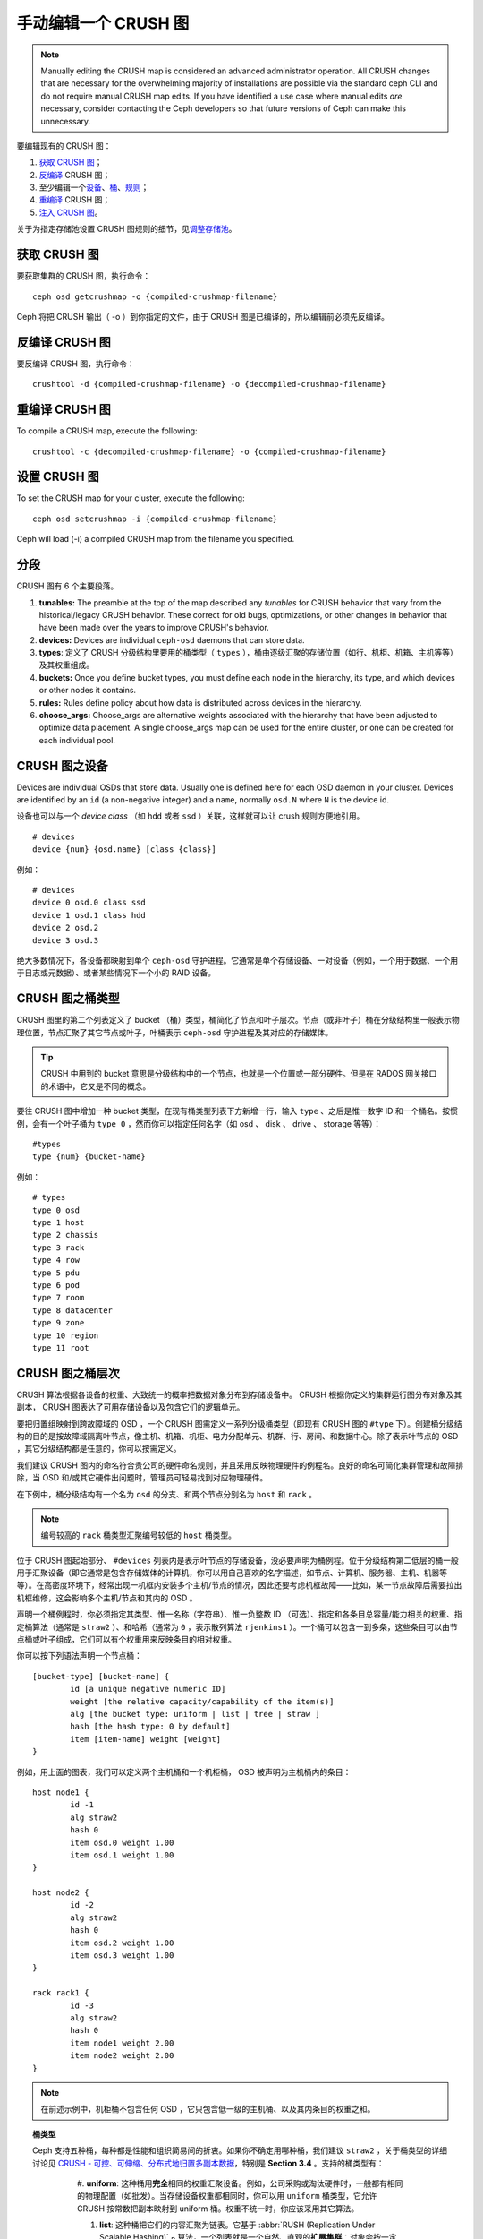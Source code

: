 .. Manually editing a CRUSH Map

手动编辑一个 CRUSH 图
=====================

.. note:: Manually editing the CRUSH map is considered an advanced
	  administrator operation.  All CRUSH changes that are
	  necessary for the overwhelming majority of installations are
	  possible via the standard ceph CLI and do not require manual
	  CRUSH map edits.  If you have identified a use case where
	  manual edits *are* necessary, consider contacting the Ceph
	  developers so that future versions of Ceph can make this
	  unnecessary.

要编辑现有的 CRUSH 图：

#. `获取 CRUSH 图`_\ ；
#. `反编译`_ CRUSH 图；
#. 至少编辑一个\ `设备`_\ 、\ `桶`_\ 、\ `规则`_\ ；
#. `重编译`_ CRUSH 图；
#. `注入 CRUSH 图`_\ 。

关于为指定存储池设置 CRUSH 图规则的细节，见\ `调整存储池`_\ 。

.. _获取 CRUSH 图: #getcrushmap
.. _反编译: #decompilecrushmap
.. _设备: #crushmapdevices
.. _桶: #crushmapbuckets
.. _规则: #crushmaprules
.. _重编译: #compilecrushmap
.. _注入 CRUSH 图: #setcrushmap
.. _调整存储池: ../pools#setpoolvalues


.. Get a CRUSH Map
.. _getcrushmap:

获取 CRUSH 图
-------------

要获取集群的 CRUSH 图，执行命令： ::

	ceph osd getcrushmap -o {compiled-crushmap-filename}

Ceph 将把 CRUSH 输出（ -o ）到你指定的文件，由于 CRUSH 图是\
已编译的，所以编辑前必须先反编译。


.. Decompile a CRUSH Map
.. _decompilecrushmap:

反编译 CRUSH 图
---------------

要反编译 CRUSH 图，执行命令： ::

	crushtool -d {compiled-crushmap-filename} -o {decompiled-crushmap-filename}


.. Recompile a CRUSH Map
.. _compilecrushmap:

重编译 CRUSH 图
---------------

To compile a CRUSH map, execute the following::

	crushtool -c {decompiled-crushmap-filename} -o {compiled-crushmap-filename}


.. Set the CRUSH Map
.. _setcrushmap:

设置 CRUSH 图
-------------

To set the CRUSH map for your cluster, execute the following::

	ceph osd setcrushmap -i {compiled-crushmap-filename}

Ceph will load (-i) a compiled CRUSH map from the filename you specified.


.. Sections

分段
----

CRUSH 图有 6 个主要段落。

#. **tunables:** The preamble at the top of the map described any *tunables*
   for CRUSH behavior that vary from the historical/legacy CRUSH behavior. These
   correct for old bugs, optimizations, or other changes in behavior that have
   been made over the years to improve CRUSH's behavior.

#. **devices:** Devices are individual ``ceph-osd`` daemons that can
   store data.

#. **types**: 定义了 CRUSH 分级结构里要用的桶类型（
   ``types`` ），桶由逐级汇聚的存储位置（如行、机柜、机箱、\
   主机等等）及其权重组成。

#. **buckets:** Once you define bucket types, you must define each node
   in the hierarchy, its type, and which devices or other nodes it
   contains.

#. **rules:** Rules define policy about how data is distributed across
   devices in the hierarchy.

#. **choose_args:** Choose_args are alternative weights associated with
   the hierarchy that have been adjusted to optimize data placement.  A single
   choose_args map can be used for the entire cluster, or one can be
   created for each individual pool.


.. CRUSH Map Devices
.. _crushmapdevices:

CRUSH 图之设备
--------------

Devices are individual OSDs that store data.  Usually one is defined here for each
OSD daemon in your
cluster.  Devices are identified by an ``id`` (a non-negative integer) and
a ``name``, normally ``osd.N`` where ``N`` is the device id.

.. _crush-map-device-class:

设备也可以与一个 *device class* （如 ``hdd`` 或者 ``ssd`` ）\
关联，这样就可以让 crush 规则方便地引用。

::

	# devices
	device {num} {osd.name} [class {class}]

例如： ::

	# devices
	device 0 osd.0 class ssd
	device 1 osd.1 class hdd
	device 2 osd.2
	device 3 osd.3

绝大多数情况下，各设备都映射到单个 ``ceph-osd`` 守护进程。它\
通常是单个存储设备、一对设备（例如，一个用于数据、一个用于日志\
或元数据）、或者某些情况下一个小的 RAID 设备。


.. CRUSH Map Bucket Types

CRUSH 图之桶类型
----------------

CRUSH 图里的第二个列表定义了 bucket （桶）类型，桶简化了节点和\
叶子层次。节点（或非叶子）桶在分级结构里一般表示物理位置，节点\
汇聚了其它节点或叶子，叶桶表示 ``ceph-osd`` 守护进程及其对应的\
存储媒体。

.. tip:: CRUSH 中用到的 bucket 意思是分级结构中的一个节点，\
   也就是一个位置或一部分硬件。但是在 RADOS 网关接口的术语中，\
   它又是不同的概念。

要往 CRUSH 图中增加一种 bucket 类型，在现有桶类型列表下方新增\
一行，输入 ``type`` 、之后是惟一数字 ID 和一个桶名。按惯例，\
会有一个叶子桶为 ``type 0`` ，然而你可以指定任何名字（如 osd 、
disk 、 drive 、 storage 等等）： ::

	#types
	type {num} {bucket-name}

例如： ::

	# types
	type 0 osd
	type 1 host
	type 2 chassis
	type 3 rack
	type 4 row
	type 5 pdu
	type 6 pod
	type 7 room
	type 8 datacenter
	type 9 zone
	type 10 region
	type 11 root



.. CRUSH Map Bucket Hierarchy
.. _crushmapbuckets:

CRUSH 图之桶层次
----------------

CRUSH 算法根据各设备的权重、大致统一的概率把数据对象分布到存储\
设备中。 CRUSH 根据你定义的集群运行图分布对象及其副本， CRUSH \
图表达了可用存储设备以及包含它们的逻辑单元。

要把归置组映射到跨故障域的 OSD ，一个 CRUSH 图需定义一系列分级\
桶类型（即现有 CRUSH 图的 ``#type`` 下）。创建桶分级结构的目的\
是按故障域隔离叶节点，像主机、机箱、机柜、电力分配单元、机群、\
行、房间、和数据中心。除了表示叶节点的 OSD ，其它分级结构都是\
任意的，你可以按需定义。

我们建议 CRUSH 图内的命名符合贵公司的硬件命名规则，并且采用反\
映物理硬件的例程名。良好的命名可简化集群管理和故障排除，当 OSD \
和/或其它硬件出问题时，管理员可轻易找到对应物理硬件。

在下例中，桶分级结构有一个名为 ``osd`` 的分支、和两个节点分别\
名为 ``host`` 和 ``rack`` 。

.. ditaa::

                           +-----------+
                           | {o}rack   |
                           |   Bucket  |
                           +-----+-----+
                                 |
                 +---------------+---------------+
                 |                               |
           +-----+-----+                   +-----+-----+
           | {o}host   |                   | {o}host   |
           |   Bucket  |                   |   Bucket  |
           +-----+-----+                   +-----+-----+
                 |                               |
         +-------+-------+               +-------+-------+
         |               |               |               |
   +-----+-----+   +-----+-----+   +-----+-----+   +-----+-----+
   |    osd    |   |    osd    |   |    osd    |   |    osd    |
   |   Bucket  |   |   Bucket  |   |   Bucket  |   |   Bucket  |
   +-----------+   +-----------+   +-----------+   +-----------+

.. note:: 编号较高的 ``rack`` 桶类型汇聚编号较低的 ``host`` 桶\
   类型。

位于 CRUSH 图起始部分、 ``#devices`` 列表内是表示叶节点的存\
储设备，没必要声明为桶例程。位于分级结构第二低层的桶一般用\
于汇聚设备（即它通常是包含存储媒体的计算机，你可以用自己喜\
欢的名字描述，如节点、计算机、服务器、主机、机器等等）。在\
高密度环境下，经常出现一机框内安装多个主机/节点的情况，因此\
还要考虑机框故障——比如，某一节点故障后需要拉出机框维修，这\
会影响多个主机/节点和其内的 OSD 。

声明一个桶例程时，你必须指定其类型、惟一名称（字符串）、\
惟一负整数 ID （可选）、指定和各条目总容量/能力相关的权重、\
指定桶算法（通常是 ``straw2`` ）、和哈希（通常为 ``0`` ，表示\
散列算法 ``rjenkins1`` ）。一个桶可以包含一到多条，这些条目\
可以由节点桶或叶子组成，它们可以有个权重用来反映条目的\
相对权重。

你可以按下列语法声明一个节点桶： ::

	[bucket-type] [bucket-name] {
		id [a unique negative numeric ID]
		weight [the relative capacity/capability of the item(s)]
		alg [the bucket type: uniform | list | tree | straw ]
		hash [the hash type: 0 by default]
		item [item-name] weight [weight]
	}

例如，用上面的图表，我们可以定义两个主机桶和一个机柜桶，
OSD 被声明为主机桶内的条目： ::

	host node1 {
		id -1
		alg straw2
		hash 0
		item osd.0 weight 1.00
		item osd.1 weight 1.00
	}

	host node2 {
		id -2
		alg straw2
		hash 0
		item osd.2 weight 1.00
		item osd.3 weight 1.00
	}

	rack rack1 {
		id -3
		alg straw2
		hash 0
		item node1 weight 2.00
		item node2 weight 2.00
	}

.. note:: 在前述示例中，机柜桶不包含任何 OSD ，它只包含低一\
   级的主机桶、以及其内条目的权重之和。

.. topic:: 桶类型

   Ceph 支持五种桶，每种都是性能和组织简易间的折衷。如果你\
   不确定用哪种桶，我们建议 ``straw2`` ，关于桶类型的详细讨\
   论见 `CRUSH - 可控、可伸缩、分布式地归置多副本数据`_\ ，\
   特别是 **Section 3.4** 。支持的桶类型有：

	#. **uniform**: 这种桶用\ **完全**\ 相同的权重汇聚\
        设备。例如，公司采购或淘汰硬件时，一般都有相同的\
        物理配置（如批发）。当存储设备权重都相同时，你可以\
        用 ``uniform`` 桶类型，它允许 CRUSH 按常数把副本\
        映射到 uniform 桶。权重不统一时，你应该采用其它\
        算法。

	#. **list**: 这种桶把它们的内容汇聚为链表。它基于 \
 	   :abbr:`RUSH (Replication Under Scalable Hashing)` \
 	   :sub:`P` 算法，一个列表就是一个自然、直观的\ \
	   **扩展集群**\ ：对象会按一定概率被重定位到最新的\
       设备、或者像从前一样仍保留在较老的设备上。结果是\
       优化了新条目加入桶时的数据迁移。然而，如果从链表\
       的中间或末尾删除了一些条目，将会导致大量没必要的\
       挪动。所以这种桶适合\ **永不或极少缩减**\ 的场景。

	#. **tree**: 它用一种二进制搜索树，在桶包含大量条目时\
       比 list 桶更高效。它基于 \
	   :abbr:`RUSH (Replication Under Scalable Hashing)` \
	   :sub:`R` 算法， tree 桶把归置时间减少到了 \
	   O(log :sub:`n`) ，这使得它们更适合管理更大规模的\
       设备或嵌套桶。

	#. **straw**: list 和 tree 桶用分而治之策略，给特定\
       条目一定优先级（如位于链表开头的条目）、或避开对\
       整个子树上所有条目的考虑。这样提升了副本归置进程\
       的性能，但是也导致了重新组织时的次优结果，如增加、\
       拆除、或重设某条目的权重。 straw 桶类型允许所有\
       条目模拟拉稻草的过程公平地相互“竞争”副本归置。

        #. **straw2**: straw2 桶是对 straw 的改进，在邻居权重\
           改变时可正确地避免条目间的数据迁移。

           例如，条目 A 的权重再次增大或完全删除，都仅会有数据\
           迁移进或移出条目 A 。

.. topic:: Hash

   各个桶都用了一种散列算法，当前 Ceph 仅支持 ``rjenkins1`` ，\
   输入 ``0`` 表示散列算法设置为 ``rjenkins1`` 。


.. _weightingbucketitems:

.. topic:: 调整桶的权重

   Ceph 用双整形表示桶权重。权重和设备容量不同，我们建议用
   ``1.00`` 作为 1TB 存储设备的相对权重，这样 ``0.5`` 的权\
   重大概代表 500GB 、 ``3.00`` 大概代表 3TB 。较高级桶的\
   权重是所有枝叶桶的权重之和。

   一个桶的权重是一维的，你也可以计算条目权重来反映存储设\
   备性能。例如，如果你有很多 1TB 的硬盘，其中一些数据传输\
   速率相对低、其他的数据传输率相对高，即使它们容量相同，\
   也应该设置不同的权重（如给吞吐量较低的硬盘设置权重 0.8 ，\
   较高的设置 1.20 ）。


.. CRUSH Map Rules
.. _crushmaprules:

CRUSH 图之规则
--------------

CRUSH 图支持“ CRUSH 规则”概念，用以决定一个存储池里的数据如何\
归置。默认的 CRUSH 图有一条规则适用于各存储池。对大型集群\
来说，你可能创建很多存储池，且每个存储池都有它自己的、非默认的
CRUSH 规则。

.. note:: 大多数情况下，你都不需要修改默认规则。默认情况下，\
   新创建的存储池其规则会设置为 ``0`` 。

CRUSH 规则定义了归置和复制策略、或分布策略，用它可以规定
CRUSH 如何放置对象副本。例如，你也许想创建一条规则用以选择\
一对目的地做双路镜像；另一条规则用以选择位于两个数据中心的\
三个目的地做三路镜像；又一条规则用 6 个设备做纠删编码。关于
CRUSH 规则的详细研究见
`CRUSH - 可控、可伸缩、分布式地归置多副本数据`_\ ，主要是 \
**Section 3.2** 。

规则格式如下： ::

	rule <rulename> {

		id [a unique whole numeric ID]
		type [ replicated | erasure ]
		min_size <min-size>
		max_size <max-size>
		step take <bucket-name> [class <device-class>]
		step [choose|chooseleaf] [firstn|indep] <N> type <bucket-type>
		step emit
	}


``id``

:描述: 全局唯一的数字，用于标识此规则。
:目的: 规则掩码的一个组件。
:类型: Integer
:是否必需: Yes
:默认值: 0


``type``

:描述: 为一个驱动器（多副本的）或 RAID 确定一条规则。
:目的: 规则掩码的一个组件。
:类型: String
:是否必需: Yes
:默认值: ``replicated``
:有效值: 当前仅支持 ``replicated`` 和 ``erasure``


``min_size``

:描述: 如果一个归置组副本数小于此数， CRUSH 将\ **不**\ 应用此\
       规则。

:类型: Integer
:目的: 规则掩码的一个组件。
:是否必需: Yes
:默认值: ``1``


``max_size``

:描述: 如果一个归置组副本数大于此数， CRUSH 将\ **不**\ 应用此\
       规则。

:类型: Integer
:目的: 规则掩码的一个组件。
:是否必需: Yes
:默认值: 10


``step take <bucket-name> [class <device-class>]``

:描述: 选取一个桶名，并沿树往下迭代。如果指定了
       ``device-class`` ，它必须与前面定义设备时的分类名一致，\
       不属于此类的设备都会被排除在外。
:目的: 规则的一个组件。
:是否必需: Yes
:实例: ``step take data``


``step choose firstn {num} type {bucket-type}``

:描述: 在当前可用桶中选取指定类型桶的数量，这个数字通常是所在\
       存储池的副本数（即 pool size ）。

       - 如果 ``{num} == 0`` 选择 ``pool-num-replicas`` 个桶\
	 （所有可用的）；
       - 如果 ``{num} > 0 && < pool-num-replicas`` 就选择那么\
         多的桶；
       - 如果 ``{num} < 0`` 它意为 ``pool-num-replicas - {num}`` 。

:目的: 规则的一个组件。
:先决条件: 跟在 ``step take`` 或 ``step choose`` 之后。
:实例: ``step choose firstn 1 type row``


``step chooseleaf firstn {num} type {bucket-type}``

:描述: 选择 ``{bucket-type}`` 类型的一堆桶，并从各桶的子树里\
       选择一个叶子节点（即一个 OSD ）。集合内桶的数量通常是\
       所在存储池的副本数（即 pool size ）。

       - 如果 ``{num} == 0`` 选择 ``pool-num-replicas`` 个桶\
         （所有可用的）；
       - 如果 ``{num} > 0 && < pool-num-replicas`` 就选择那么\
         多的桶；
       - 如果 ``{num} < 0`` 意为 ``pool-num-replicas - {num}`` 。

:目的: 规则的一个组件。使用它之后就没必要分两步来选择一设备。
:先决条件: 跟在 ``step take`` 或 ``step choose`` 之后。
:实例: ``step chooseleaf firstn 0 type row``


``step emit``

:描述: 输出当前值并清空堆栈。通常用于规则末尾，但也能用于在\
       同一规则内选取别的树。

:目的: 规则的一个组件。
:先决条件: 在 ``step choose`` 之后。
:实例: ``step emit``

.. important:: 一条 CRUSH 规则可以分配给多个存储池使用，但是\
   一个存储池不能同时配置多条 CRUSH 规则。


``firstn`` versus ``indep``

:描述: Controls the replacement strategy CRUSH uses when items (OSDs)
	      are marked down in the CRUSH map. If this rule is to be used with
	      replicated pools it should be ``firstn`` and if it's for
	      erasure-coded pools it should be ``indep``.

	      The reason has to do with how they behave when a
	      previously-selected device fails. Let's say you have a PG stored
	      on OSDs 1, 2, 3, 4, 5. Then 3 goes down.
	      
	      With the "firstn" mode, CRUSH simply adjusts its calculation to
	      select 1 and 2, then selects 3 but discovers it's down, so it
	      retries and selects 4 and 5, and then goes on to select a new
	      OSD 6. So the final CRUSH mapping change is
	      1, 2, 3, 4, 5 -> 1, 2, 4, 5, 6.

	      But if you're storing an EC pool, that means you just changed the
	      data mapped to OSDs 4, 5, and 6! So the "indep" mode attempts to
	      not do that. You can instead expect it, when it selects the failed
	      OSD 3, to try again and pick out 6, for a final transformation of:
	      1, 2, 3, 4, 5 -> 1, 2, 6, 4, 5


.. Migrating from a legacy SSD rule to device classes
.. _crush-reclassify:

从老式的 SSD 规则迁移到设备类
-----------------------------

It used to be necessary to manually edit your CRUSH map and maintain a
parallel hierarchy for each specialized device type (e.g., SSD) in order to
write rules that apply to those devices.  Since the Luminous release,
the *device class* feature has enabled this transparently.

However, migrating from an existing, manually customized per-device map to
the new device class rules in the trivial way will cause all data in the
system to be reshuffled.

The ``crushtool`` has a few commands that can transform a legacy rule
and hierarchy so that you can start using the new class-based rules.
There are three types of transformations possible:

#. ``--reclassify-root <root-name> <device-class>``

   This will take everything in the hierarchy beneath root-name and
   adjust any rules that reference that root via a ``take
   <root-name>`` to instead ``take <root-name> class <device-class>``.
   It renumbers the buckets in such a way that the old IDs are instead
   used for the specified class's "shadow tree" so that no data
   movement takes place.

   For example, imagine you have an existing rule like::

     rule replicated_rule {
        id 0
        type replicated
        step take default
        step chooseleaf firstn 0 type rack
        step emit
     }

   If you reclassify the root `default` as class `hdd`, the rule will
   become::

     rule replicated_rule {
        id 0
        type replicated
        step take default class hdd
        step chooseleaf firstn 0 type rack
        step emit
     }

#. ``--set-subtree-class <bucket-name> <device-class>``

   This will mark every device in the subtree rooted at *bucket-name*
   with the specified device class.

   This is normally used in conjunction with the ``--reclassify-root``
   option to ensure that all devices in that root are labeled with the
   correct class.  In some situations, however, some of those devices
   (correctly) have a different class and we do not want to relabel
   them.  In such cases, one can exclude the ``--set-subtree-class``
   option.  This means that the remapping process will not be perfect,
   since the previous rule distributed across devices of multiple
   classes but the adjusted rules will only map to devices of the
   specified *device-class*, but that often is an accepted level of
   data movement when the nubmer of outlier devices is small.

#. ``--reclassify-bucket <match-pattern> <device-class> <default-parent>``

   This will allow you to merge a parallel type-specific hierarchy with the normal hierarchy.  For example, many users have maps like::

     host node1 {
        id -2           # do not change unnecessarily
        # weight 109.152
        alg straw2
        hash 0  # rjenkins1
        item osd.0 weight 9.096
        item osd.1 weight 9.096
        item osd.2 weight 9.096
        item osd.3 weight 9.096
        item osd.4 weight 9.096
        item osd.5 weight 9.096
        ...
     }

     host node1-ssd {
        id -10          # do not change unnecessarily
        # weight 2.000
        alg straw2
        hash 0  # rjenkins1
        item osd.80 weight 2.000
        ...
     }

     root default {
        id -1           # do not change unnecessarily
        alg straw2
        hash 0  # rjenkins1
        item node1 weight 110.967
        ...
     }

     root ssd {
        id -18          # do not change unnecessarily
        # weight 16.000
        alg straw2
        hash 0  # rjenkins1
        item node1-ssd weight 2.000
        ...
     }

   This function will reclassify each bucket that matches a
   pattern.  The pattern can look like ``%suffix`` or ``prefix%``.
   For example, in the above example, we would use the pattern
   ``%-ssd``.  For each matched bucket, the remaining portion of the
   name (that matches the ``%`` wildcard) specifies the *base bucket*.
   All devices in the matched bucket are labeled with the specified
   device class and then moved to the base bucket.  If the base bucket
   does not exist (e.g., ``node12-ssd`` exists but ``node12`` does
   not), then it is created and linked underneath the specified
   *default parent* bucket.  In each case, we are careful to preserve
   the old bucket IDs for the new shadow buckets to prevent data
   movement.  Any rules with ``take`` steps referencing the old
   buckets are adjusted.

#. ``--reclassify-bucket <bucket-name> <device-class> <base-bucket>``

   The same command can also be used without a wildcard to map a
   single bucket.  For example, in the previous example, we want the
   ``ssd`` bucket to be mapped to the ``default`` bucket.

The final command to convert the map comprised of the above fragments would be something like::

  $ ceph osd getcrushmap -o original
  $ crushtool -i original --reclassify \
      --set-subtree-class default hdd \
      --reclassify-root default hdd \
      --reclassify-bucket %-ssd ssd default \
      --reclassify-bucket ssd ssd default \
      -o adjusted

In order to ensure that the conversion is correct, there is a ``--compare`` command that will test a large sample of inputs to the CRUSH map and ensure that the same result comes back out.  These inputs are controlled by the same options that apply to the ``--test`` command.  For the above example,::

  $ crushtool -i original --compare adjusted
  rule 0 had 0/10240 mismatched mappings (0)
  rule 1 had 0/10240 mismatched mappings (0)
  maps appear equivalent

If there were difference, you'd see what ratio of inputs are remapped
in the parentheses.

If you are satisfied with the adjusted map, you can apply it to the cluster with something like::

  ceph osd setcrushmap -i adjusted


.. Tuning CRUSH, the hard way

调整 CRUSH ，强硬方法
---------------------

如果你能保证所有客户端都运行最新代码，你可以这样调整可调值：从\
集群抽取 CRUSH 图、修改值、重注入。

 * 提抽取最新 CRUSH 图： ::

        ceph osd getcrushmap -o /tmp/crush

 * 调整可调参数。这些值在我们测试过的大、小型集群上都有最佳表现。\
   在极端情况下，你需要给 ``crushtool`` 额外指定 \
   ``--enable-unsafe-tunables`` 参数才行： ::

        crushtool -i /tmp/crush --set-choose-local-tries 0 --set-choose-local-fallback-tries 0 --set-choose-total-tries 50 -o /tmp/crush.new

 * 重注入修改的图。 ::

        ceph osd setcrushmap -i /tmp/crush.new


.. Legacy values

遗留值
------

供参考，CRUSH 可调参数的遗留值可以用下面命令设置： ::

   crushtool -i /tmp/crush --set-choose-local-tries 2 --set-choose-local-fallback-tries 5 --set-choose-total-tries 19 --set-chooseleaf-descend-once 0 --set-chooseleaf-vary-r 0 -o /tmp/crush.legacy

再次申明， ``--enable-unsafe-tunables`` 是必需的，而且前面也\
提到了，回退到遗留值后慎用旧版 ``ceph-osd`` 进程，因为此功能位\
不是完全强制的。

.. _CRUSH - 可控、可伸缩、分布式地归置多副本数据: https://ceph.com/wp-content/uploads/2016/08/weil-crush-sc06.pdf

